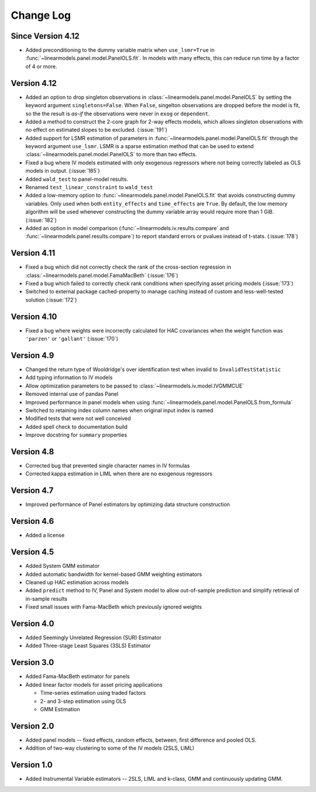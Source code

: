 Change Log
----------

Since Version 4.12
==================
* Added preconditioning to the dummy variable matrix when ``use_lsmr=True``
  in :func:`~linearmodels.panel.model.PanelOLS.fit`. In models with many
  effects, this can reduce run time by a factor of 4 or more.

Version 4.12
============
* Added an option to drop singleton observations in
  :class:`~linearmodels.panel.model.PanelOLS` by setting the keyword argument
  ``singletons=False``. When ``False``, singelton observations are dropped
  before the model is fit, so the the result is *as-if* the observations were
  never in ``exog`` or ``dependent``.
* Added a method to construct the 2-core graph for 2-way effects models, which
  allows singleton observations with no effect on estimated slopes to be
  excluded. (:issue:`191`)
* Added support for LSMR estimation of parameters in
  :func:`~linearmodels.panel.model.PanelOLS.fit` through the keyword argument
  ``use_lsmr``. LSMR is a sparse estimation method that can be used to extend
  :class:`~linearmodels.panel.model.PanelOLS` to more than two effects.
* Fixed a bug where IV models estimated with only exogenous regressors where
  not being correctly labeled as OLS models in output. (:issue:`185`)
* Added ``wald_test`` to panel-model results.
* Renamed ``test_linear_constraint`` to ``wald_test``
* Added a low-memory option to :func:`~linearmodels.panel.model.PanelOLS.fit`
  that avoids constructing dummy variables. Only used when both ``entity_effects``
  and ``time_effects`` are ``True``. By default, the low memory algorithm will be
  used whenever constructing the dummy variable array would require more than
  1 GiB. (:issue:`182`)
* Added an option in model comparison (:func:`~linearmodels.iv.results.compare` and
  :func:`~linearmodels.panel.results.compare`) to report standard errors or pvalues
  instead of t-stats. (:issue:`178`)

Version 4.11
============
* Fixed a bug which did not correctly check the rank of the
  cross-section regression in :class:`~linearmodels.panel.model.FamaMacBeth` (:issue:`176`)
* Fixed a bug which failed to correctly check rank conditions when
  specifying asset pricing models (:issue:`173`)
* Switched to external package cached-property to manage caching instead of
  custom and less-well-tested solution (:issue:`172`)

Version 4.10
============
* Fixed a bug where weights were incorrectly calculated for HAC covariances
  when the weight function was ``'parzen'`` or ``'gallant'`` (:issue:`170`)

Version 4.9
===========
* Changed the return type of Wooldridge's over identification test when
  invalid to ``InvalidTestStatistic``
* Add typing information to IV models
* Allow optimization parameters to be passed to :class:`~linearmodels.iv.model.IVGMMCUE`
* Removed internal use of pandas Panel
* Improved performance in panel models when using
  :func:`~linearmodels.panel.model.PanelOLS.from_formula`
* Switched to retaining index column names when original input index is named
* Modified tests that were not well conceived
* Added spell check to documentation build
* Improve docstring for ``summary`` properties

Version 4.8
===========
* Corrected bug that prevented single character names in IV formulas
* Corrected kappa estimation in LIML when there are no exogenous regressors

Version 4.7
===========
* Improved performance of Panel estimators by optimizing data structure
  construction

Version 4.6
===========
* Added a license

Version 4.5
===========
* Added System GMM estimator
* Added automatic bandwidth for kernel-based GMM weighting estimators
* Cleaned up HAC estimation across models
* Added ``predict`` method to IV, Panel and System model to allow out-of-sample
  prediction and simplify retrieval of in-sample results
* Fixed small issues with Fama-MacBeth which previously ignored weights

Version 4.0
===========
* Added Seemingly Unrelated Regression (SUR) Estimator
* Added Three-stage Least Squares (3SLS) Estimator

Version 3.0
===========
* Added Fama-MacBeth estimator for panels
* Added linear factor models for asset pricing applications

  * Time-series estimation using traded factors
  * 2- and 3-step estimation using OLS
  * GMM Estimation

Version 2.0
===========
* Added panel models -- fixed effects, random effects, between,
  first difference and pooled OLS.
* Addition of two-way clustering to some of the IV models (2SLS, LIML)

Version 1.0
===========
* Added Instrumental Variable estimators -- 2SLS, LIML and
  k-class, GMM and continuously updating GMM.
